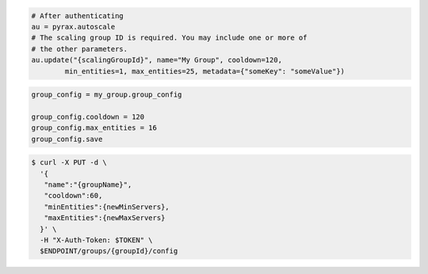 .. code-block:: csharp

.. code-block:: java

.. code-block:: javascript

.. code-block:: php

.. code-block:: python

    # After authenticating
    au = pyrax.autoscale
    # The scaling group ID is required. You may include one or more of
    # the other parameters.
    au.update("{scalingGroupId}", name="My Group", cooldown=120,
            min_entities=1, max_entities=25, metadata={"someKey": "someValue"})

.. code-block:: ruby

  group_config = my_group.group_config
  
  group_config.cooldown = 120
  group_config.max_entities = 16
  group_config.save

.. code-block:: sh

  $ curl -X PUT -d \
    '{
     "name":"{groupName}",
     "cooldown":60,
     "minEntities":{newMinServers},
     "maxEntities":{newMaxServers}
    }' \
    -H "X-Auth-Token: $TOKEN" \
    $ENDPOINT/groups/{groupId}/config